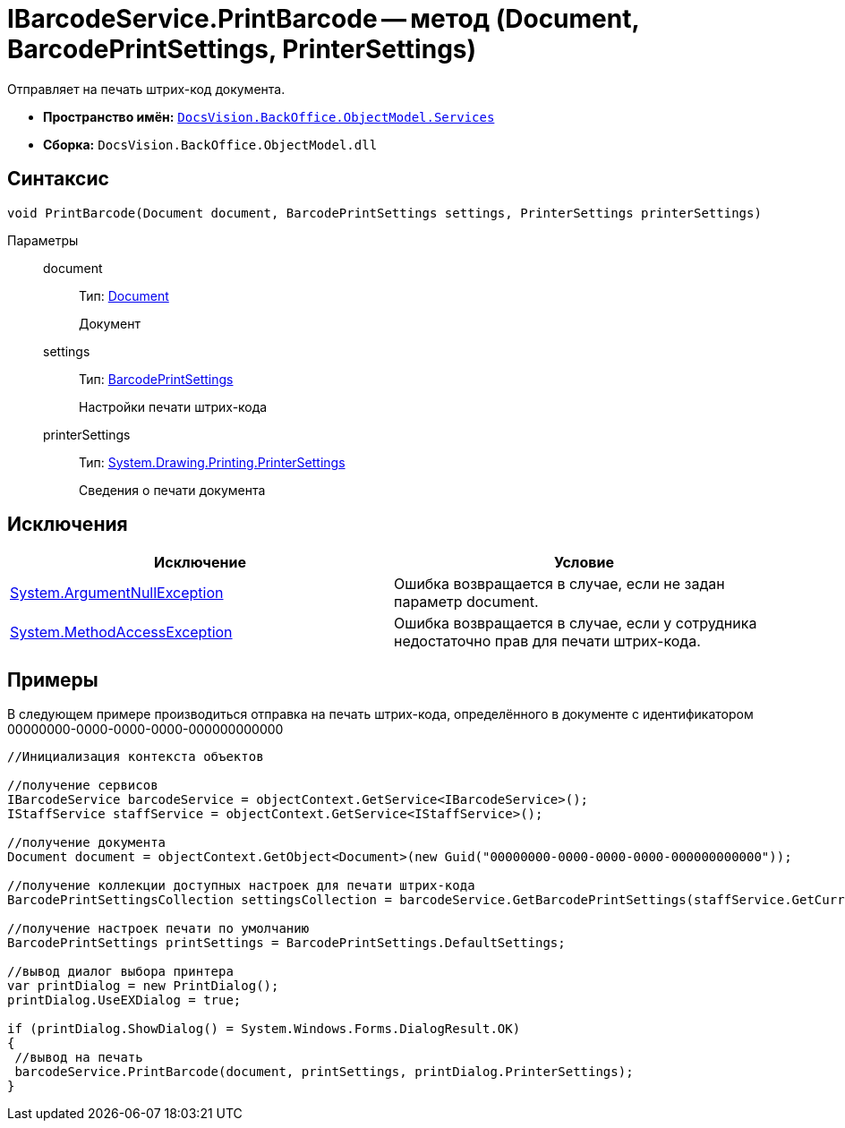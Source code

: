 = IBarcodeService.PrintBarcode -- метод (Document, BarcodePrintSettings, PrinterSettings)

Отправляет на печать штрих-код документа.

* *Пространство имён:* `xref:api/DocsVision/BackOffice/ObjectModel/Services/Services_NS.adoc[DocsVision.BackOffice.ObjectModel.Services]`
* *Сборка:* `DocsVision.BackOffice.ObjectModel.dll`

== Синтаксис

[source,csharp]
----
void PrintBarcode(Document document, BarcodePrintSettings settings, PrinterSettings printerSettings)
----

Параметры::
document:::
Тип: xref:api/DocsVision/BackOffice/ObjectModel/Document_CL.adoc[Document]
+
Документ
settings:::
Тип: xref:api/DocsVision/BackOffice/ObjectModel/BarcodePrintSettings_CL.adoc[BarcodePrintSettings]
+
Настройки печати штрих-кода
printerSettings:::
Тип: http://msdn.microsoft.com/ru-ru/library/system.drawing.printing.printersettings.aspx[System.Drawing.Printing.PrinterSettings]
+
Сведения о печати документа

== Исключения

[cols=",",options="header"]
|===
|Исключение |Условие
|http://msdn.microsoft.com/ru-ru/library/system.argumentnullexception.aspx[System.ArgumentNullException] |Ошибка возвращается в случае, если не задан параметр document.
|http://msdn.microsoft.com/ru-ru/library/system.methodaccessexception.aspx[System.MethodAccessException] |Ошибка возвращается в случае, если у сотрудника недостаточно прав для печати штрих-кода.
|===

== Примеры

В следующем примере производиться отправка на печать штрих-кода, определённого в документе с идентификатором 00000000-0000-0000-0000-000000000000

[source,csharp]
----
//Инициализация контекста объектов

//получение сервисов
IBarcodeService barcodeService = objectContext.GetService<IBarcodeService>();
IStaffService staffService = objectContext.GetService<IStaffService>();

//получение документа
Document document = objectContext.GetObject<Document>(new Guid("00000000-0000-0000-0000-000000000000"));

//получение коллекции доступных настроек для печати штрих-кода
BarcodePrintSettingsCollection settingsCollection = barcodeService.GetBarcodePrintSettings(staffService.GetCurrentEmployee(), document.SystemInfo.CardKind);

//получение настроек печати по умолчанию
BarcodePrintSettings printSettings = BarcodePrintSettings.DefaultSettings;
            
//вывод диалог выбора принтера
var printDialog = new PrintDialog();
printDialog.UseEXDialog = true;

if (printDialog.ShowDialog() = System.Windows.Forms.DialogResult.OK)
{
 //вывод на печать
 barcodeService.PrintBarcode(document, printSettings, printDialog.PrinterSettings);
}
----
